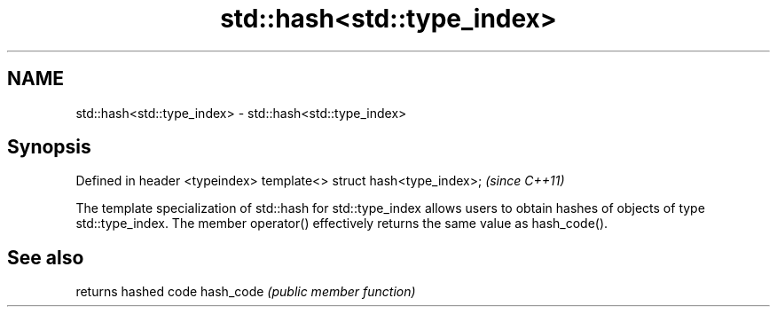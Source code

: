 .TH std::hash<std::type_index> 3 "2020.03.24" "http://cppreference.com" "C++ Standard Libary"
.SH NAME
std::hash<std::type_index> \- std::hash<std::type_index>

.SH Synopsis

Defined in header <typeindex>
template<> struct hash<type_index>;  \fI(since C++11)\fP

The template specialization of std::hash for std::type_index allows users to obtain hashes of objects of type std::type_index.
The member operator() effectively returns the same value as hash_code().

.SH See also


          returns hashed code
hash_code \fI(public member function)\fP




